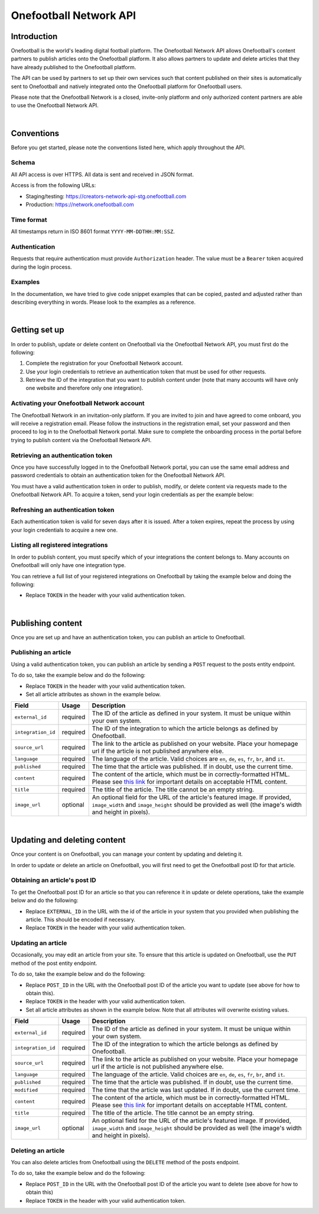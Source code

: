 Onefootball Network API
=======================

Introduction
------------

Onefootball is the world's leading digital football platform. The Onefootball Network API allows Onefootball's content partners to publish articles onto the Onefootball platform. It also allows partners to update and delete articles that they have already published to the Onefootball platform.

The API can be used by partners to set up their own services such that content published on their sites is automatically sent to Onefootball and natively integrated onto the Onefootball platform for Onefootball users.

Please note that the Onefootball Network is a closed, invite-only platform and only authorized content partners are able to use the Onefootball Network API.

|

Conventions
-----------

Before you get started, please note the conventions listed here, which apply throughout the API.


Schema
~~~~~~

All API access is over HTTPS. All data is sent and received in JSON format.

Access is from the following URLs:

* Staging/testing: https://creators-network-api-stg.onefootball.com
* Production: https://network.onefootball.com


Time format
~~~~~~~~~~~

All timestamps return in ISO 8601 format ``YYYY-MM-DDTHH:MM:SSZ``.

Authentication
~~~~~~~~~~~~~~

Requests that require authentication must provide ``Authorization`` header. The value must be a ``Bearer`` token acquired during the login process.

Examples
~~~~~~~~

In the documentation, we have tried to give code snippet examples that can be copied, pasted and adjusted rather than describing everything in words. Please look to the examples as a reference.

|

Getting set up
--------------

In order to publish, update or delete content on Onefootball via the Onefootball Network API, you must first do the following:

1. Complete the registration for your Onefootball Network account.
2. Use your login credentials to retrieve an authentication token that must be used for other requests.
3. Retrieve the ID of the integration that you want to publish content under (note that many accounts will have only one website and therefore only one integration).


Activating your Onefootball Network account
~~~~~~~~~~~~~~~~~~~~~~~~~~~~~~~~~~~~~~~~~~~

The Onefootball Network in an invitation-only platform. If you are invited to join and have agreed to come onboard, you will receive a registration email. Please follow the instructions in the registration email, set your password and then proceed to log in to the Onefootball Network portal. Make sure to complete the onboarding process in the portal before trying to publish content via the Onefootball Network API.


Retrieving an authentication token
~~~~~~~~~~~~~~~~~~~~~~~~~~~~~~~~~~

Once you have successfully logged in to the Onefootball Network portal, you can use the same email address and password credentials to obtain an authentication token for the Onefootball Network API.

You must have a valid authentication token in order to publish, modify, or delete content via requests made to the Onefootball Network API. To acquire a token, send your login credentials as per the example below:


.. example-code::

   .. code-block:: shell

      $ curl -X POST \
          https://network.onefootball.com/v1/login \
          -H "Content-Type: application/json" \
          -d '{"login": "EMAIL_ADDRESS", "password": "SECRET_PASSWORD"}'

   .. code-block:: python

      import requests

      headers = {
          'Content-Type': 'application/json',
      }

      data = '{"login": "EMAIL_ADDRESS", "password": "SECRET_PASSWORD"}'

      response = requests.post('https://network.onefootball.com/v1/login', headers=headers, data=data)

   .. code-block:: go

      type Payload struct {
       Login    string `json:"login"`
       Password string `json:"password"`
      }

      data := Payload{
      // fill struct
      }
      payloadBytes, err := json.Marshal(data)
      if err != nil {
       // handle err
      }
      body := bytes.NewReader(payloadBytes)

      req, err := http.NewRequest("POST", "https://network.onefootball.com/v1/login", body)
      if err != nil {
       // handle err
      }
      req.Header.Set("Content-Type", "application/json")

      resp, err := http.DefaultClient.Do(req)
      if err != nil {
       // handle err
      }
      defer resp.Body.Close()


Refreshing an authentication token
~~~~~~~~~~~~~~~~~~~~~~~~~~~~~~~~~~

Each authentication token is valid for seven days after it is issued. After a token expires, repeat the process by using your login credentials to acquire a new one.


Listing all registered integrations
~~~~~~~~~~~~~~~~~~~~~~~~~~~~~~~~~~~

In order to publish content, you must specify which of your integrations the content belongs to. Many accounts on Onefootball will only have one integration type.

You can retrieve a full list of your registered integrations on Onefootball by taking the example below and doing the following:

* Replace ``TOKEN`` in the header with your valid authentication token.

.. example-code::

   .. code-block:: shell

      $ curl -X GET \
          https://network.onefootball.com/v1/integrations/ \
          -H "Content-Type: application/json" \
          -H 'Authorization: Bearer TOKEN'

   .. code-block:: python

      import requests

      headers = {
          'Authorization': 'Bearer TOKEN',
      }

      response = requests.get('https://network.onefootball.com/v1/integrations/', headers=headers)

   .. code-block:: go

      req, err := http.NewRequest("GET", "https://network.onefootball.com/v1/integrations/", nil)
      if err != nil {
       // handle err
      }
      req.Header.Set("Content-Type", "application/json")
      req.Header.Set("Authorization", "Bearer TOKEN")

      resp, err := http.DefaultClient.Do(req)
      if err != nil {
       // handle err
      }
      defer resp.Body.Close()

|


Publishing content
------------------

Once you are set up and have an authentication token, you can publish an article to Onefootball.


Publishing an article
~~~~~~~~~~~~~~~~~~~~~

Using a valid authentication token, you can publish an article by sending a ``POST`` request to the posts entity endpoint.

To do so, take the example below and do the following:

* Replace ``TOKEN`` in the header with your valid authentication token.
* Set all article attributes as shown in the example below.

.. example-code::

   .. code-block:: shell

      $ curl -X POST \
          https://network.onefootball.com/v1/posts/ \
          -H "Content-Type: application/json" \
          -H 'Authorization: Bearer TOKEN' \
          -d '{
              "external_id": "ARTICLE_ID",
              "integration_id": INTEGRATION_ID,
              "source_url": "ARTICLE_URL",
              "language":  "en",
              "published": "2010-01-02T15:04:05Z",
              "content":  "Article content",
              "title":  "Article title",
              "image_url":  "https://your-blog.com/images/1.png",
              "image_width":  200,
              "image_height":  100
          }'

   .. code-block:: python

      import requests

      headers = {
          'Authorization': 'Bearer TOKEN',
      }

      data = {
          "external_id": "ARTICLE_ID",
          "integration_id": INTEGRATION_ID,
          "source_url": "ARTICLE_URL",
          "language":  "en",
          "published": "2010-01-02T15:04:05Z",
          "content":  "Article content",
          "title":  "Article title"
          "image_url":  "https://your-blog.com/images/1.png",
          "image_width":  200,
          "image_height":  100
      }

      response = requests.post('https://network.onefootball.com/v1/posts/', headers=headers, data=data)


   .. code-block:: go

      type Payload struct {
       ExternalID  string    `json:"external_id"`
       IntegrationID      int       `json:"integration_id"`
       SourceURL   string    `json:"source_url"`
       Language    string    `json:"language"`
       Published   time.Time `json:"published"`
       Content     string    `json:"content"`
       Title       string    `json:"title"`
       ImageURL    string    `json:"image_url"`
       ImageWidth  int       `json:"image_width"`
       ImageHeight int       `json:"image_height"`
      }

      data := Payload{
      // fill struct
      }
      payloadBytes, err := json.Marshal(data)
      if err != nil {
       // handle err
      }
      body := bytes.NewReader(payloadBytes)

      req, err := http.NewRequest("POST", "https://network.onefootball.com/v1/posts/", body)
      if err != nil {
       // handle err
      }
      req.Header.Set("Content-Type", "application/json")
      req.Header.Set("Authorization", "Bearer TOKEN")

      resp, err := http.DefaultClient.Do(req)
      if err != nil {
       // handle err
      }
      defer resp.Body.Close()


+--------------------+----------+-----------------------------------------------------------------------------------------------------------------------------------------------------------------------------------------------------------------------------------------------+
| Field              | Usage    | Description                                                                                                                                                                                                                                   |
+====================+==========+===============================================================================================================================================================================================================================================+
| ``external_id``    | required | The ID of the article as defined in your system. It must be unique within your own system.                                                                                                                                                    |
+--------------------+----------+-----------------------------------------------------------------------------------------------------------------------------------------------------------------------------------------------------------------------------------------------+
| ``integration_id`` | required | The ID of the integration to which the article belongs as defined by Onefootball.                                                                                                                                                             |
+--------------------+----------+-----------------------------------------------------------------------------------------------------------------------------------------------------------------------------------------------------------------------------------------------+
| ``source_url``     | required | The link to the article as published on your website. Place your homepage url if the article is not published anywhere else.                                                                                                                  |
+--------------------+----------+-----------------------------------------------------------------------------------------------------------------------------------------------------------------------------------------------------------------------------------------------+
| ``language``       | required | The language of the article. Valid choices are ``en``, ``de``, ``es``, ``fr``, ``br``, and ``it``.                                                                                                                                            |
+--------------------+----------+-----------------------------------------------------------------------------------------------------------------------------------------------------------------------------------------------------------------------------------------------+
| ``published``      | required | The time that the article was published. If in doubt, use the current time.                                                                                                                                                                   |
+--------------------+----------+-----------------------------------------------------------------------------------------------------------------------------------------------------------------------------------------------------------------------------------------------+
| ``content``        | required | The content of the article, which must be in correctly-formatted HTML. Please see `this link <https://static.onefootball.com/onefootball-network/technical-documentation/html-guidelines>`_ for important details on acceptable HTML content. |
+--------------------+----------+-----------------------------------------------------------------------------------------------------------------------------------------------------------------------------------------------------------------------------------------------+
| ``title``          | required | The title of the article. The title cannot be an empty string.                                                                                                                                                                                |
+--------------------+----------+-----------------------------------------------------------------------------------------------------------------------------------------------------------------------------------------------------------------------------------------------+
| ``image_url``      | optional | An optional field for the URL of the article's featured image. If provided, ``image_width`` and ``image_height`` should be provided as well (the image's width and height in pixels).                                                         |
+--------------------+----------+-----------------------------------------------------------------------------------------------------------------------------------------------------------------------------------------------------------------------------------------------+

|

Updating and deleting content
-----------------------------

Once your content is on Onefootball, you can manage your content by updating and deleting it.

In order to update or delete an article on Onefootball, you will first need to get the Onefootball post ID for that article.


Obtaining an article's post ID
~~~~~~~~~~~~~~~~~~~~~~~~~~~~~~

To get the Onefootball post ID for an article so that you can reference it in update or delete operations, take the example below and do the following:

* Replace ``EXTERNAL_ID`` in the URL with the id of the article in your system that you provided when publishing the article. This should be encoded if necessary.
* Replace ``TOKEN`` in the header with your valid authentication token.


.. example-code::

   .. code-block:: shell

      $ curl -X GET \
          https://network.onefootball.com/v1/posts/?external_id=EXTERNAL_ID \
          -H "Content-Type: application/json" \
          -H 'Authorization: Bearer TOKEN'

   .. code-block:: python

        import requests

        headers = {
            'Authorization': 'Bearer TOKEN',
        }

        params = (
            ('external_id', 'EXTERNAL_ID'),
        )

        response = requests.get('https://network.onefootball.com/v1/posts/', headers=headers, params=params)

   .. code-block:: go

      req, err := http.NewRequest("GET", "https://network.onefootball.com/v1/posts/?external_id=EXTERNAL_ID", nil)
      if err != nil {
       // handle err
      }
      req.Header.Set("Content-Type", "application/json")
      req.Header.Set("Authorization", "Bearer TOKEN")

      resp, err := http.DefaultClient.Do(req)
      if err != nil {
       // handle err
      }
      defer resp.Body.Close()



Updating an article
~~~~~~~~~~~~~~~~~~~

Occasionally, you may edit an article from your site. To ensure that this article is updated on Onefootball, use the ``PUT`` method of the post entity endpoint.

To do so, take the example below and do the following:

* Replace ``POST_ID`` in the URL with the Onefootball post ID of the article you want to update (see above for how to obtain this).
* Replace ``TOKEN`` in the header with your valid authentication token.
* Set all article attributes as shown in the example below. Note that all attributes will overwrite existing values.

.. example-code::

   .. code-block:: shell

      $ curl -X PUT \
          https://network.onefootball.com/v1/posts/POST_ID \
          -H "Content-Type: application/json" \
          -H 'Authorization: Bearer TOKEN' \
          -d '{
              "external_id": "ARTICLE_ID",
              "integration_id": INTEGRATION_ID,
              "source_url": "ARTICLE_URL",
              "language":  "en",
              "published": "2010-01-02T15:04:05Z",
              "content":  "Article content",
              "title":  "Article title",
              "image_url":  "https://your-blog.com/images/1.png",
              "image_width":  200,
              "image_height":  100
          }'

   .. code-block:: python

        import requests

        headers = {
            'Authorization': 'Bearer TOKEN',
        }

        data = {
            "external_id": "ARTICLE_ID",
            "integration_id": INTEGRATION_ID,
            "source_url": "ARTICLE_URL",
            "language":  "en",
            "published": "2010-01-02T15:04:05Z",
            "content":  "Article content",
            "title":  "Article title"
            "image_url":  "https://your-blog.com/images/1.png",
            "image_width":  200,
            "image_height":  100
        }

        response = requests.put('https://network.onefootball.com/v1/posts/POST_ID', headers=headers, data=data)

   .. code-block:: go

      type Payload struct {
       ExternalID  string    `json:"external_id"`
       IntegrationID      int       `json:"integration_id"`
       SourceURL   string    `json:"source_url"`
       Language    string    `json:"language"`
       Published   time.Time `json:"published"`
       Content     string    `json:"content"`
       Title       string    `json:"title"`
       ImageURL    string    `json:"image_url"`
       ImageWidth  int       `json:"image_width"`
       ImageHeight int       `json:"image_height"`
      }

      data := Payload{
      // fill struct
      }
      payloadBytes, err := json.Marshal(data)
      if err != nil {
       // handle err
      }
      body := bytes.NewReader(payloadBytes)

      req, err := http.NewRequest("PUT", "https://network.onefootball.com/v1/posts/POST_ID", body)
      if err != nil {
       // handle err
      }
      req.Header.Set("Content-Type", "application/json")
      req.Header.Set("Authorization", "Bearer TOKEN")

      resp, err := http.DefaultClient.Do(req)
      if err != nil {
       // handle err
      }
      defer resp.Body.Close()


+--------------------+----------+-----------------------------------------------------------------------------------------------------------------------------------------------------------------------------------------------------------------------------------------------+
| Field              | Usage    | Description                                                                                                                                                                                                                                   |
+====================+==========+===============================================================================================================================================================================================================================================+
| ``external_id``    | required | The ID of the article as defined in your system. It must be unique within your own system.                                                                                                                                                    |
+--------------------+----------+-----------------------------------------------------------------------------------------------------------------------------------------------------------------------------------------------------------------------------------------------+
| ``integration_id`` | required | The ID of the integration to which the article belongs as defined by Onefootball.                                                                                                                                                             |
+--------------------+----------+-----------------------------------------------------------------------------------------------------------------------------------------------------------------------------------------------------------------------------------------------+
| ``source_url``     | required | The link to the article as published on your website. Place your homepage url if the article is not published anywhere else.                                                                                                                  |
+--------------------+----------+-----------------------------------------------------------------------------------------------------------------------------------------------------------------------------------------------------------------------------------------------+
| ``language``       | required | The language of the article. Valid choices are ``en``, ``de``, ``es``, ``fr``, ``br``, and ``it``.                                                                                                                                            |
+--------------------+----------+-----------------------------------------------------------------------------------------------------------------------------------------------------------------------------------------------------------------------------------------------+
| ``published``      | required | The time that the article was published. If in doubt, use the current time.                                                                                                                                                                   |
+--------------------+----------+-----------------------------------------------------------------------------------------------------------------------------------------------------------------------------------------------------------------------------------------------+
| ``modified``       | required | The time that the article was last updated. If in doubt, use the current time.                                                                                                                                                                |
+--------------------+----------+-----------------------------------------------------------------------------------------------------------------------------------------------------------------------------------------------------------------------------------------------+
| ``content``        | required | The content of the article, which must be in correctly-formatted HTML. Please see `this link <https://static.onefootball.com/onefootball-network/technical-documentation/html-guidelines>`_ for important details on acceptable HTML content. |
+--------------------+----------+-----------------------------------------------------------------------------------------------------------------------------------------------------------------------------------------------------------------------------------------------+
| ``title``          | required | The title of the article. The title cannot be an empty string.                                                                                                                                                                                |
+--------------------+----------+-----------------------------------------------------------------------------------------------------------------------------------------------------------------------------------------------------------------------------------------------+
| ``image_url``      | optional | An optional field for the URL of the article's featured image. If provided, ``image_width`` and ``image_height`` should be provided as well (the image's width and height in pixels).                                                         |
+--------------------+----------+-----------------------------------------------------------------------------------------------------------------------------------------------------------------------------------------------------------------------------------------------+


Deleting an article
~~~~~~~~~~~~~~~~~~~

You can also delete articles from Onefootball using the ``DELETE`` method of the posts endpoint.

To do so, take the example below and do the following:

* Replace ``POST_ID`` in the URL with the Onefootball post ID of the article you want to delete (see above for how to obtain this)
* Replace ``TOKEN`` in the header with your valid authentication token.

.. example-code::

   .. code-block:: shell

      $ curl -X DELETE \
          https://network.onefootball.com/v1/posts/POST_ID \
          -H "Content-Type: application/json" \
          -H 'Authorization: Bearer TOKEN'

   .. code-block:: python

        import requests

        headers = {
            'Authorization': 'Bearer TOKEN',
        }

        response = requests.delete('https://network.onefootball.com/v1/posts/POST_ID', headers=headers)

   .. code-block:: go

      req, err := http.NewRequest("DELETE", "https://network.onefootball.com/v1/posts/POST_ID", nil)
      if err != nil {
       // handle err
      }
      req.Header.Set("Content-Type", "application/json")
      req.Header.Set("Authorization", "Bearer TOKEN")

      resp, err := http.DefaultClient.Do(req)
      if err != nil {
       // handle err
      }
      defer resp.Body.Close()
